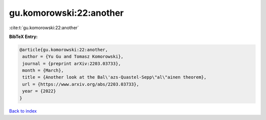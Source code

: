 gu.komorowski:22:another
========================

:cite:t:`gu.komorowski:22:another`

**BibTeX Entry:**

.. code-block:: bibtex

   @article{gu.komorowski:22:another,
    author = {Yu Gu and Tomasz Komorowski},
    journal = {preprint arXiv:2203.03733},
    month = {March},
    title = {Another look at the Bal\'azs-Quastel-Sepp\"al\"ainen theorem},
    url = {https://www.arxiv.org/abs/2203.03733},
    year = {2022}
   }

`Back to index <../By-Cite-Keys.rst>`_
